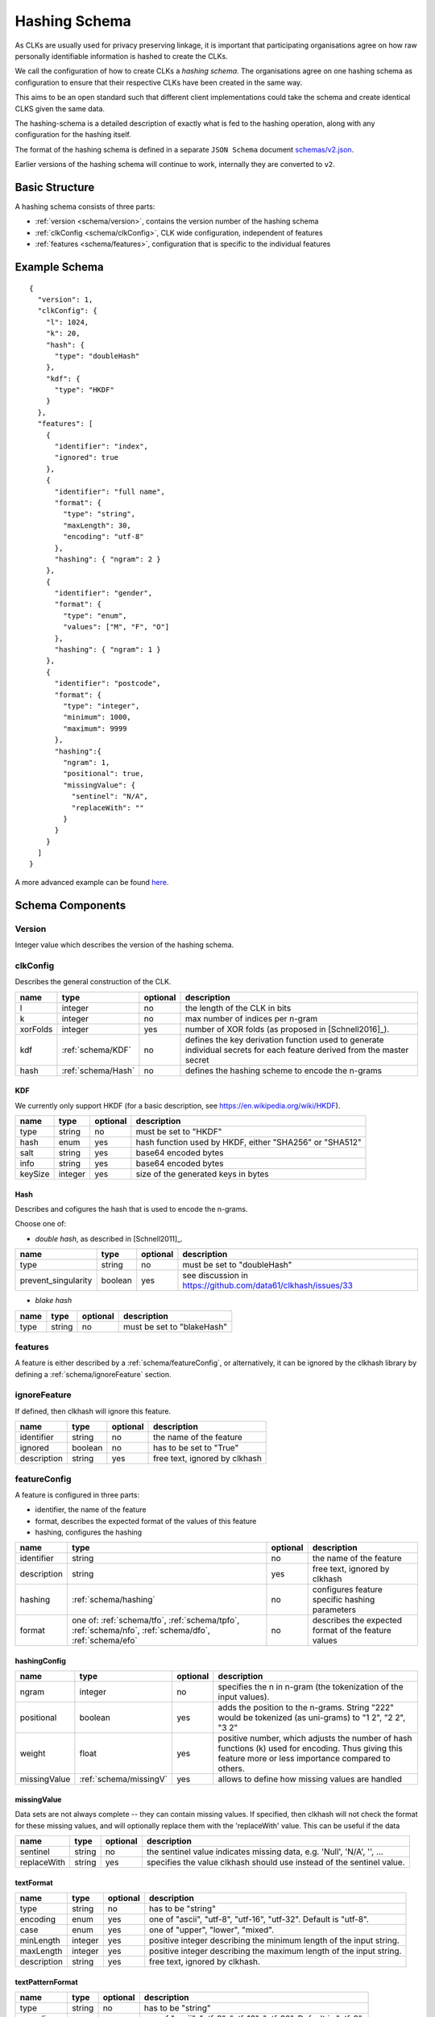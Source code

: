 .. _schema:

Hashing Schema
==============

As CLKs are usually used for privacy preserving linkage, it is important that participating organisations agree on how
raw personally identifiable information is hashed to create the CLKs.

We call the configuration of how to create CLKs a *hashing schema*. The organisations agree on one hashing schema
as configuration to ensure that their respective CLKs have been created in the same way.

This aims to be an open standard such that different client implementations could take the schema
and create identical CLKS given the same data.

The hashing-schema is a detailed description of exactly what is fed to the hashing operation,
along with any configuration for the hashing itself.

The format of the hashing schema is defined in a separate ``JSON Schema`` document
`schemas/v2.json <https://github.com/data61/clkhash/blob/master/clkhash/schemas/v2.json>`_.

Earlier versions of the hashing schema will continue to work, internally they are converted to
``v2``.

Basic Structure
---------------

A hashing schema consists of three parts:

* :ref:`version <schema/version>`, contains the version number of the hashing schema
* :ref:`clkConfig <schema/clkConfig>`, CLK wide configuration, independent of features
* :ref:`features <schema/features>`, configuration that is specific to the individual features


Example Schema
--------------

::

    {
      "version": 1,
      "clkConfig": {
        "l": 1024,
        "k": 20,
        "hash": {
          "type": "doubleHash"
        },
        "kdf": {
          "type": "HKDF"
        }
      },
      "features": [
        {
          "identifier": "index",
          "ignored": true
        },
        {
          "identifier": "full name",
          "format": {
            "type": "string",
            "maxLength": 30,
            "encoding": "utf-8"
          },
          "hashing": { "ngram": 2 }
        },
        {
          "identifier": "gender",
          "format": {
            "type": "enum",
            "values": ["M", "F", "O"]
          },
          "hashing": { "ngram": 1 }
        },
        {
          "identifier": "postcode",
          "format": {
            "type": "integer",
            "minimum": 1000,
            "maximum": 9999
          },
          "hashing":{
            "ngram": 1,
            "positional": true,
            "missingValue": {
              "sentinel": "N/A",
              "replaceWith": ""
            }
          }
        }
      ]
    }

A more advanced example can be found `here <_static/example_schema.json>`_.


Schema Components
-----------------

.. _schema/version:

Version
~~~~~~~
Integer value which describes the version of the hashing schema.


.. _schema/clkConfig:

clkConfig
~~~~~~~~~

Describes the general construction of the CLK.

======== ==================  ======== ===========
name     type                optional description
======== ==================  ======== ===========
l        integer             no       the length of the CLK in bits
k        integer             no       max number of indices per n-gram
xorFolds integer             yes      number of XOR folds (as proposed in [Schnell2016]_).
kdf      :ref:`schema/KDF`   no       defines the key derivation function used to generate individual secrets for each feature derived from the master secret
hash     :ref:`schema/Hash`  no       defines the hashing scheme to encode the n-grams
======== ==================  ======== ===========


.. _schema/KDF:

KDF
^^^
We currently only support HKDF (for a basic description, see https://en.wikipedia.org/wiki/HKDF).

======== ======= ======== ===========
name     type    optional description
======== ======= ======== ===========
type     string  no       must be set to "HKDF"
hash     enum    yes      hash function used by HKDF, either "SHA256" or "SHA512"
salt     string  yes      base64 encoded bytes
info     string  yes      base64 encoded bytes
keySize  integer yes      size of the generated keys in bytes
======== ======= ======== ===========


.. _schema/Hash:

Hash
^^^^
Describes and cofigures the hash that is used to encode the n-grams.

Choose one of:

* *double hash*, as described in [Schnell2011]_.

=================== ======= ======== ===========
name                type    optional description
=================== ======= ======== ===========
type                string  no       must be set to "doubleHash"
prevent_singularity boolean yes      see discussion in https://github.com/data61/clkhash/issues/33
=================== ======= ======== ===========

* *blake hash*

=================== ======= ======== ===========
name                type    optional description
=================== ======= ======== ===========
type                string  no       must be set to "blakeHash"
=================== ======= ======== ===========


.. _schema/features:

features
~~~~~~~~
A feature is either described by a :ref:`schema/featureConfig`, or alternatively, it can be ignored by the clkhash
library by defining a :ref:`schema/ignoreFeature` section.


.. _schema/ignoreFeature:

ignoreFeature
~~~~~~~~~~~~~
If defined, then clkhash will ignore this feature.

=========== =====================  ======== ===========
name        type                   optional description
=========== =====================  ======== ===========
identifier  string                 no       the name of the feature
ignored     boolean                no       has to be set to "True"
description string                 yes      free text, ignored by clkhash
=========== =====================  ======== ===========


.. _schema/featureConfig:

featureConfig
~~~~~~~~~~~~~
A feature is configured in three parts:

* identifier, the name of the feature
* format, describes the expected format of the values of this feature
* hashing, configures the hashing

=========== =====================  ======== ===========
name        type                   optional description
=========== =====================  ======== ===========
identifier  string                 no       the name of the feature
description string                 yes      free text, ignored by clkhash
hashing     :ref:`schema/hashing`  no       configures feature specific hashing parameters
format      one of:                no       describes the expected format of the feature values
            :ref:`schema/tfo`,
            :ref:`schema/tpfo`,
            :ref:`schema/nfo`,
            :ref:`schema/dfo`,
            :ref:`schema/efo`
=========== =====================  ======== ===========


.. _schema/hashing:

hashingConfig
^^^^^^^^^^^^^

============  ======================   ======== ===========
name          type                     optional description
============  ======================   ======== ===========
ngram         integer                  no       specifies the n in n-gram (the tokenization of the input values).
positional    boolean                  yes      adds the position to the n-grams. String "222" would be tokenized (as uni-grams) to "1 2", "2 2", "3 2"
weight        float                    yes      positive number, which adjusts the number of hash functions (k) used for encoding. Thus giving this feature more or less importance compared to others.
missingValue  :ref:`schema/missingV`   yes      allows to define how missing values are handled
============  ======================   ======== ===========


.. _schema/missingV:

missingValue
^^^^^^^^^^^^^^
Data sets are not always complete -- they can contain missing values.
If specified, then clkhash will not check the format for these missing values, and will optionally replace them with the
'replaceWith' value.
This can be useful if the data

===========  =====================   ======== ===========
name         type                    optional description
===========  =====================   ======== ===========
sentinel     string                  no       the sentinel value indicates missing data, e.g. 'Null', 'N/A', '', ...
replaceWith  string                  yes      specifies the value clkhash should use instead of the sentinel value.
===========  =====================   ======== ===========


.. _schema/tfo:

textFormat
^^^^^^^^^^^^^

=========== =====================  ======== ===========
name        type                   optional description
=========== =====================  ======== ===========
type        string                 no       has to be "string"
encoding    enum                   yes      one of "ascii", "utf-8", "utf-16", "utf-32". Default is "utf-8".
case        enum                   yes      one of "upper", "lower", "mixed".
minLength   integer                yes      positive integer describing the minimum length of the input string.
maxLength   integer                yes      positive integer describing the maximum length of the input string.
description string                 yes      free text, ignored by clkhash.
=========== =====================  ======== ===========


.. _schema/tpfo:

textPatternFormat
^^^^^^^^^^^^^^^^^

=========== =====================  ======== ===========
name        type                   optional description
=========== =====================  ======== ===========
type        string                 no       has to be "string"
encoding    enum                   yes      one of "ascii", "utf-8", "utf-16", "utf-32". Default is "utf-8".
pattern     string                 no       a regular expression describing the input format.
description string                 yes      free text, ignored by clkhash.
=========== =====================  ======== ===========


.. _schema/nfo:

numberFormat
^^^^^^^^^^^^^

=========== =====================  ======== ===========
name        type                   optional description
=========== =====================  ======== ===========
type        string                 no       has to be "integer"
minimum     integer                yes      integer describing the lower bound of the input values.
maximum     integer                yes      integer describing the upper bound of the input values.
description string                 yes      free text, ignored by clkhash.
=========== =====================  ======== ===========


.. _schema/dfo:

dateFormat
^^^^^^^^^^^^^
A date is described by an ISO C89 compatible strftime() format string. For example, the format string for the internet
date format as described in rfc3339, would be '%Y-%m-%d'.
The clkhash library will convert the given date to the '%Y%m%d' representation for hashing, as any fill character like
'-' or '/' do not add to the uniqueness of an entity.

=========== =====================  ======== ===========
name        type                   optional description
=========== =====================  ======== ===========
type        string                 no       has to be "date"
format      string                 no       ISO C89 compatible format string, eg: for 1989-11-09 the format is '%Y-%m-%d'
description string                 yes      free text, ignored by clkhash.
=========== =====================  ======== ===========

The following subset contains the most useful format codes:

========= ======================================== ==================
directive meaning                                  example
========= ======================================== ==================
%Y        Year with century as a decimal number    1984, 3210, 0001
%y        Year without century, zero-padded        00, 09, 99
%m        Month as a zero-padded decimal number    01, 12
%d        Day of the month, zero-padded            01, 25, 31
========= ======================================== ==================


.. _schema/efo:

enumFormat
^^^^^^^^^^^^^

=========== =====================  ======== ===========
name        type                   optional description
=========== =====================  ======== ===========
type        string                 no       has to be "enum"
values      array                  no       an array of items of type "string"
description string                 yes      free text, ignored by clkhash.
=========== =====================  ======== ===========

